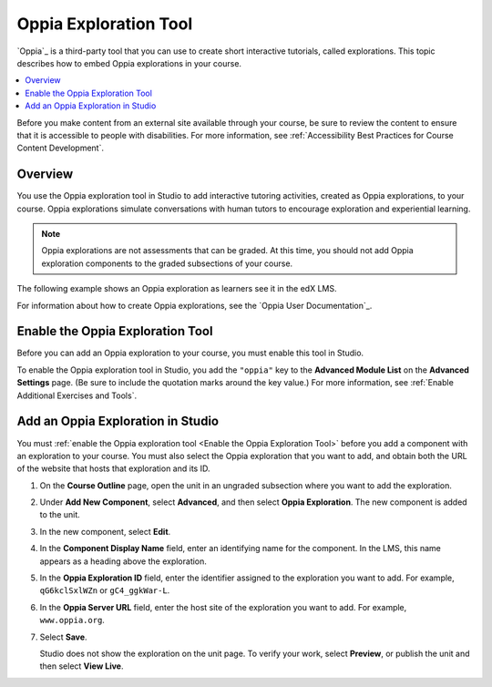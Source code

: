 .. :diataxis-type: reference
.. _Oppia Exploration Tool:

##########################
Oppia Exploration Tool
##########################

`Oppia`_ is a third-party tool that you can use to create short interactive
tutorials, called explorations. This topic describes how to embed Oppia
explorations in your course.

.. contents::
  :local:
  :depth: 2

Before you make content from an external site available through your course, be
sure to review the content to ensure that it is accessible to people with
disabilities. For more information, see :ref:`Accessibility Best Practices for
Course Content Development`.

*********
Overview
*********

You use the Oppia exploration tool in Studio to add interactive tutoring
activities, created as Oppia explorations, to your course. Oppia explorations
simulate conversations with human tutors to encourage exploration and
experiential learning.

.. note:: Oppia explorations are not assessments that can be graded. At this
 time, you should not add Oppia exploration components to the graded
 subsections of your course.

The following example shows an Oppia exploration as learners see it in the edX
LMS.

.. image:: /_images/educator_references/oppia.png
  :alt: An Oppia exploration in the course.
  :width: 500

For information about how to create Oppia explorations, see the `Oppia User
Documentation`_.

.. _Enable the Oppia Exploration Tool:

*********************************************
Enable the Oppia Exploration Tool
*********************************************

Before you can add an Oppia exploration to your course, you must enable this
tool in Studio.

To enable the Oppia exploration tool in Studio, you add the ``"oppia"`` key to
the **Advanced Module List** on the **Advanced Settings** page. (Be sure to
include the quotation marks around the key value.) For more information, see
:ref:`Enable Additional Exercises and Tools`.

***********************************
Add an Oppia Exploration in Studio
***********************************

You must :ref:`enable the Oppia exploration tool <Enable the Oppia Exploration
Tool>` before you add a component with an exploration to your course. You must
also select the Oppia exploration that you want to add, and obtain both the URL
of the website that hosts that exploration and its ID.

#. On the **Course Outline** page, open the unit in an ungraded subsection
   where you want to add the exploration.

#. Under **Add New Component**, select **Advanced**, and then select **Oppia
   Exploration**. The new component is added to the unit.

#. In the new component, select **Edit**.

   .. image:: /_images/educator_references/oppia_studio.png
     :alt: The Edit component dialog box for an Oppia exploration in Studio.
     :width: 600

#. In the **Component Display Name** field, enter an identifying name for the
   component. In the LMS, this name appears as a heading above the exploration.

#. In the **Oppia Exploration ID** field, enter the identifier assigned to the
   exploration you want to add. For example, ``qG6kclSxlWZn`` or
   ``gC4_ggkWar-L``.

#. In the **Oppia Server URL** field, enter the host site of the exploration
   you want to add. For example, ``www.oppia.org``.

#. Select **Save**.

   Studio does not show the exploration on the unit page. To verify your work,
   select **Preview**, or publish the unit and then select **View Live**.

